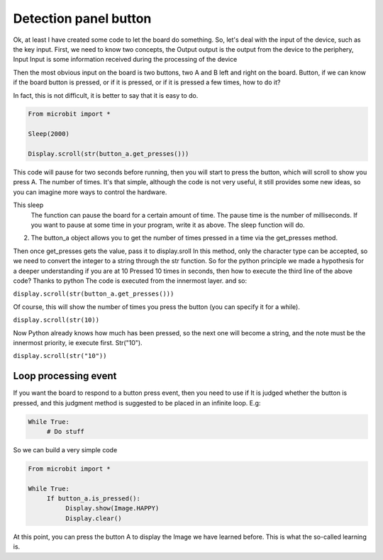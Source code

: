 Detection panel button
==============================================================

Ok, at least I have created some code to let the board do something.
So, let's deal with the input of the device, such as the key input.
First, we need to know two concepts, the Output output is the output from the device to the periphery, Input
Input is some information received during the processing of the device

Then the most obvious input on the board is two buttons, two A and B left and right on the board.
Button, if we can know if the board button is pressed, or if it is pressed, or if it is pressed a few times, how to do it?

In fact, this is not difficult, it is better to say that it is easy to do.

.. code:: python

    From microbit import *

    Sleep(2000)

    Display.scroll(str(button_a.get_presses()))

This code will pause for two seconds before running, then you will start to press the button, which will scroll to show you press A.
The number of times. It's that simple, although the code is not very useful, it still provides some new ideas, so you can imagine more ways to control the hardware.

This sleep
    The function can pause the board for a certain amount of time. The pause time is the number of milliseconds. If you want to pause at some time in your program, write it as above.
    The sleep function will do.
2. The button_a object allows you to get the number of times pressed in a time via the get_presses method.

Then once get_presses gets the value, pass it to display.sroll
In this method, only the character type can be accepted, so we need to convert the integer to a string through the str function.
So for the python principle we made a hypothesis for a deeper understanding if you are at 10
Pressed 10 times in seconds, then how to execute the third line of the above code? Thanks to python
The code is executed from the innermost layer. and so:

``display.scroll(str(button_a.get_presses()))``

Of course, this will show the number of times you press the button (you can specify it for a while).

``display.scroll(str(10))``

Now Python already knows how much has been pressed, so the next one will become a string, and the note must be the innermost priority, ie execute first.
Str("10").

``display.scroll(str("10"))``

Loop processing event
----------------------------------------

If you want the board to respond to a button press event, then you need to use if
It is judged whether the button is pressed, and this judgment method is suggested to be placed in an infinite loop. E.g:

.. code:: python

    While True:
         # Do stuff

So we can build a very simple code

.. code:: python

    From microbit import *

    While True:
         If button_a.is_pressed():
              Display.show(Image.HAPPY)
              Display.clear()

At this point, you can press the button A to display the Image we have learned before. This is what the so-called learning is.